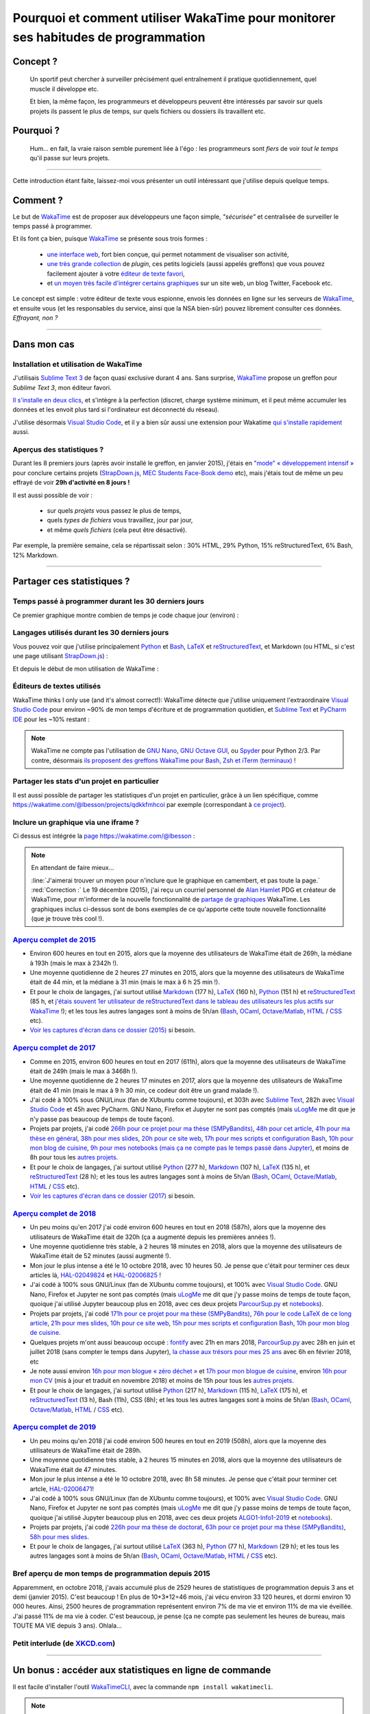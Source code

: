 .. meta::
   :description lang=en: Why and how to use WakaTime to monitor the time you spend on programming
   :description lang=fr: Comment et pourquoi utiliser WakaTime pour surveiller le temps passé à programmer

#####################################################################################
 Pourquoi et comment utiliser WakaTime pour monitorer ses habitudes de programmation
#####################################################################################


Concept ?
---------
 Un sportif peut chercher à surveiller précisément quel entraînement il pratique quotidiennement, quel muscle il développe etc.

 Et bien, la même façon, les programmeurs et développeurs peuvent être intéressés par savoir sur quels projets ils passent le plus de temps, sur quels fichiers ou dossiers ils travaillent etc.

Pourquoi ?
----------
 Hum… en fait, la vraie raison semble purement liée à l'égo : les programmeurs sont *fiers* de voir *tout le temps* qu'il passe sur leurs projets.

------------------------------------------------------------------------------

Cette introduction étant faite, laissez-moi vous présenter un outil intéressant que j'utilise depuis quelque temps.

Comment ?
---------
Le but de `WakaTime <https://wakatime.com/>`_ est de proposer aux développeurs une façon simple, *"sécurisée"* et centralisée de surveiller le temps passé à programmer.

Et ils font ça bien, puisque `WakaTime`_ se présente sous trois formes :

 - `une interface web <https://wakatime.com/>`_, fort bien conçue, qui permet notamment de visualiser son activité,
 - `une très grande collection <https://wakatime.com/help/getting-started/welcome>`_ de *plugin*, ces petits logiciels (aussi appelés greffons) que vous pouvez facilement ajouter à votre `éditeur de texte favori <visualstudiocode.en.html>`_,
 - et `un moyen très facile d'intégrer certains graphiques <https://wakatime.com/share>`_ sur un site web, un blog Twitter, Facebook etc.

Le concept est simple : votre éditeur de texte vous espionne, envois les données en ligne sur les serveurs de `WakaTime`_, et ensuite vous (et les responsables du service, ainsi que la NSA bien-sûr) pouvez librement consulter ces données.
*Effrayant, non ?*

------------------------------------------------------------------------------

Dans mon cas
------------
Installation et utilisation de WakaTime
^^^^^^^^^^^^^^^^^^^^^^^^^^^^^^^^^^^^^^^
J'utilisais `Sublime Text 3 <sublimetext.fr.html>`_ de façon quasi exclusive durant 4 ans.
Sans surprise, `WakaTime`_ propose un greffon pour `Sublime Text 3`, mon éditeur favori.

`Il s'installe en deux clics <https://packagecontrol.io/packages/WakaTime>`_, et s'intègre à la perfection (discret, charge système minimum, et il peut même accumuler les données et les envoit plus tard si l'ordinateur est déconnecté du réseau).

J'utilise désormais `Visual Studio Code <visualstudiocode.fr.html>`_, et il y a bien sûr aussi une extension pour Wakatime `qui s'installe rapidement <https://marketplace.visualstudio.com/items?itemName=WakaTime.vscode-wakatime>`_ aussi.


Aperçus des statistiques ?
^^^^^^^^^^^^^^^^^^^^^^^^^^
Durant les 8 premiers jours (après avoir installé le greffon, en janvier 2015), j'étais en `"mode" « développement intensif » <https://bitbucket.org/lbesson/>`_ pour conclure certains projets (`StrapDown.js <http://lbesson.bitbucket.io/md/>`_, `MEC Students Face-Book demo <http://perso.crans.org/besson/MEC_Students/>`_ etc), mais j'étais tout de même un peu effrayé de voir **29h d'activité en 8 jours !**

Il est aussi possible de voir :

 - sur quels *projets* vous passez le plus de temps,
 - quels *types de fichiers* vous travaillez, jour par jour,
 - et même *quels fichiers* (cela peut être désactivé).


Par exemple, la première semaine, cela se répartissait selon : 30% HTML, 29% Python, 15% reStructuredText, 6% Bash, 12% Markdown.

------------------------------------------------------------------------------

Partager ces statistiques ?
---------------------------
Temps passé à programmer durant les 30 derniers jours
^^^^^^^^^^^^^^^^^^^^^^^^^^^^^^^^^^^^^^^^^^^^^^^^^^^^^
Ce premier graphique montre combien de temps je code chaque jour (environ) :

.. raw:: html

   <figure><embed width="680" type="image/svg+xml" src="https://wakatime.com/@lbesson/5d1ec603-73b0-44b9-b61e-5eeda2490e51.svg"></embed></figure>


Langages utilisés durant les 30 derniers jours
^^^^^^^^^^^^^^^^^^^^^^^^^^^^^^^^^^^^^^^^^^^^^^
Vous pouvez voir que j'utilise principalement `Python <apprendre-python.fr.html>`_ et `Bash <bin.html>`_, `LaTeX <./publis/latex/>`_ et `reStructuredText <demo.html>`_, et Markdown (ou HTML, si c'est une page utilisant `StrapDown.js <http://lbesson.bitbucket.io/md/>`_) :

.. raw:: html

   <figure><embed width="680" type="image/svg+xml" src="https://wakatime.com/@lbesson/9f6c0b0b-6806-4afa-9a4e-651ee6201be0.svg"></embed></figure>


Et depuis le début de mon utilisation de WakaTime :

.. raw:: html

   <figure><embed width="680" type="image/svg+xml" src="https://wakatime.com/@lbesson/648eaa51-38c1-47a9-9ac4-b5c434997f7e.svg"></embed></figure>


Éditeurs de textes utilisés
^^^^^^^^^^^^^^^^^^^^^^^^^^^
WakaTime thinks I only use (and it's almost correct!):
WakaTime détecte que j'utilise uniquement l'extraordinaire `Visual Studio Code <visualstudiocode.en.html>`_ pour environ ~90% de mon temps d'écriture et de programmation quotidien,
et `Sublime Text <sublimetext.html>`_ et `PyCharm IDE <https://www.jetbrains.com/pycharm/>`_ pour les ~10% restant :

.. raw:: html

   <figure><embed width="480" type="image/svg+xml" src="https://wakatime.com/@lbesson/b6e7a8c3-f9b2-46d0-b265-65adf009d58d.svg"></embed></figure>


.. note::

   WakaTime ne compte pas l'utilisation de `GNU Nano <NanoSyntax.html>`_, `GNU Octave GUI <http://www.gnu.org/software/octave/>`_, ou `Spyder <https://www.spyder-ide.org/>`_ pour Python 2/3.
   Par contre, désormais `ils proposent des greffons WakaTime pour Bash, Zsh et iTerm (terminaux) <https://wakatime.com/help/plugins/terminal>`_ !


Partager les stats d'un projet en particulier
^^^^^^^^^^^^^^^^^^^^^^^^^^^^^^^^^^^^^^^^^^^^^
Il est aussi possible de partager les statistiques d'un projet en particulier, grâce à un lien spécifique, comme `<https://wakatime.com/@lbesson/projects/qdkkfmhcoi>`_ par exemple (correspondant à `ce project <https://bitbucket.org/lbesson/web-sphinx/>`_).


Inclure un graphique via une iframe ?
^^^^^^^^^^^^^^^^^^^^^^^^^^^^^^^^^^^^^
Ci dessus est intégrée la `page https://wakatime.com/@lbesson <https://wakatime.com/@lbesson>`_ :

.. raw:: html

   <p style="text-align:center; margin-left:auto; margin-right:auto; display:block; margin:auto">
   <iframe src="https://wakatime.com/@lbesson" allowtransparency="true" frameborder="0" scrolling="0" width="980" height="450"></iframe>
   </p>


.. note:: En attendant de faire mieux…

   :line:`J'aimerai trouver un moyen pour n'inclure que le graphique en camembert, et pas toute la page.`
   :red:`Correction :` Le 19 décembre (2015), j'ai reçu un courriel personnel de `Alan Hamlet <https://github.com/alanhamlett>`_ PDG et créateur de WakaTime, pour m'informer de la nouvelle fonctionnalité de `partage de graphiques <https://wakatime.com/share>`_ WakaTime.
   Les graphiques inclus ci-dessus sont de bons exemples de ce qu'apporte cette toute nouvelle fonctionnalité (que je trouve très cool !).


`Aperçu complet de 2015 <https://wakatime.com/a-look-back-at-2015>`_
^^^^^^^^^^^^^^^^^^^^^^^^^^^^^^^^^^^^^^^^^^^^^^^^^^^^^^^^^^^^^^^^^^^^
- Environ 600 heures en tout en 2015, alors que la moyenne des utilisateurs de WakaTime était de 269h, la médiane à 193h (mais le max à 2342h !).
- Une moyenne quotidienne de 2 heures 27 minutes en 2015, alors que la moyenne des utilisateurs de WakaTime était de 44 min, et la médiane à 31 min (mais le max à 6 h 25 min !).
- Et pour le choix de langages, j'ai surtout utilisé `Markdown <https://wakatime.com/leaders/markdown>`_ (177 h), `LaTeX <https://wakatime.com/leaders/latex>`_ (160 h), `Python <https://wakatime.com/leaders/python>`_ (151 h) et `reStructuredText <demo.html>`_ (85 h, et `j'étais souvent 1er utilisateur de reStructuredText dans le tableau des utilisateurs les plus actifs sur WakaTime <https://wakatime.com/leaders/restructuredtext>`_ !); et les tous les autres langages sont à moins de 5h/an (`Bash <https://wakatime.com/leaders/bash>`_, `OCaml <https://wakatime.com/leaders/ocaml>`_, `Octave/Matlab <https://wakatime.com/leaders/matlab>`_, `HTML <https://wakatime.com/leaders/html>`_ / `CSS <https://wakatime.com/leaders/css>`_ etc).
- `Voir les captures d'écran dans ce dossier (2015) <./_images/WakaTime_a_look_back_at_2015/>`_ si besoin.


`Aperçu complet de 2017 <https://wakatime.com/a-look-back-at-2017>`_
^^^^^^^^^^^^^^^^^^^^^^^^^^^^^^^^^^^^^^^^^^^^^^^^^^^^^^^^^^^^^^^^^^^^
- Comme en 2015, environ 600 heures en tout en 2017 (611h), alors que la moyenne des utilisateurs de WakaTime était de 249h (mais le max à 3468h !).
- Une moyenne quotidienne de 2 heures 17 minutes en 2017, alors que la moyenne des utilisateurs de WakaTime était de 41 min (mais le max à 9 h 30 min, ce codeur doit être un grand malade !).
- J'ai codé à 100% sous GNU/Linux (fan de XUbuntu comme toujours), et 303h avec `Sublime Text <sublimetext.fr.html>`_, 282h avec `Visual Studio Code <visualstudiocode.fr.html>`_ et 45h avec PyCharm. GNU Nano, Firefox et Jupyter ne sont pas comptés (mais `uLogMe <https://github.com/Naereen/uLogMe/>`_ me dit que je n'y passe pas beaucoup de temps de toute façon).
- Projets par projets, j'ai codé `266h pour ce projet pour ma thèse (SMPyBandits) <https://smpybandits.github.io/>`_, `48h pour cet article <https://hal.inria.fr/hal-01629733>`_, `41h pour ma thèse en général <https://perso.crans.org/besson/phd/>`_, `38h pour mes slides <https://github.com/Naereen/slides>`_, `20h pour ce site web <https://bitbucket.org/lbesson/web-sphinx/>`_, `17h pour mes scripts et configuration Bash <https://bitbucket.org/lbesson/bin/>`_, `10h pour mon blog de cuisine <https://perso.crans.org/besson/cuisine/>`_, `9h pour mes notebooks (mais ça ne compte pas le temps passé dans Jupyter) <https://github.com/Naereen/notebooks>`_, et moins de 8h pour tous les `autres <https://bitbucket.org/lbesson/>`_ `projets <https://github.com/Naereen/>`_.
- Et pour le choix de langages, j'ai surtout utilisé `Python <https://wakatime.com/leaders/python>`_ (277 h), `Markdown <https://wakatime.com/leaders/markdown>`_ (107 h), `LaTeX <https://wakatime.com/leaders/latex>`_ (135 h),  et `reStructuredText <demo.html>`_ (28 h); et les tous les autres langages sont à moins de 5h/an (`Bash <https://wakatime.com/leaders/bash>`_, `OCaml <https://wakatime.com/leaders/ocaml>`_, `Octave/Matlab <https://wakatime.com/leaders/matlab>`_, `HTML <https://wakatime.com/leaders/html>`_ / `CSS <https://wakatime.com/leaders/css>`_ etc).
- `Voir les captures d'écran dans ce dossier (2017) <./_images/WakaTime_a_look_back_at_2017/>`_ si besoin.


`Aperçu complet de 2018 <https://wakatime.com/a-look-back-at-2018>`_
^^^^^^^^^^^^^^^^^^^^^^^^^^^^^^^^^^^^^^^^^^^^^^^^^^^^^^^^^^^^^^^^^^^^
- Un peu moins qu'en 2017 j'ai codé environ 600 heures en tout en 2018 (587h), alors que la moyenne des utilisateurs de WakaTime était de 320h (ça a augmenté depuis les premières années !).
- Une moyenne quotidienne très stable, à 2 heures 18 minutes en 2018, alors que la moyenne des utilisateurs de WakaTime était de 52 minutes (aussi augmenté !).
- Mon jour le plus intense a été le 10 octobre 2018, avec 10 heures 50. Je pense que c'était pour terminer ces deux articles là, `HAL-02049824 <https://hal.inria.fr/hal-02049824>`_ et `HAL-02006825 <https://hal.inria.fr/hal-02006825>`_ !
- J'ai codé à 100% sous GNU/Linux (fan de XUbuntu comme toujours), et 100% avec `Visual Studio Code <visualstudiocode.fr.html>`_. GNU Nano, Firefox et Jupyter ne sont pas comptés (mais `uLogMe <https://github.com/Naereen/uLogMe/>`_ me dit que j'y passe moins de temps de toute façon, quoique j'ai utilisé Jupyter beaucoup plus en 2018, avec ces deux projets `ParcourSup.py <https://github.com/Naereen/ParcourSup.py/>`_ et `notebooks <https://github.com/Naereen/notebooks/>`_).
- Projets par projets, j'ai codé `171h pour ce projet pour ma thèse (SMPyBandits) <https://smpybandits.github.io/>`_, `76h pour le code LaTeX de ce long article <https://hal.inria.fr/hal-01736357>`_, `21h pour mes slides <https://github.com/Naereen/slides>`_, `10h pour ce site web <https://bitbucket.org/lbesson/web-sphinx/>`_, `15h pour mes scripts et configuration Bash <https://bitbucket.org/lbesson/bin/>`_, `10h pour mon blog de cuisine <https://perso.crans.org/besson/cuisine/>`_.
- Quelques projets m'ont aussi beaucoup occupé : `fontify <https://github.com/Naereen/fontify/>`_ avec 21h en mars 2018, `ParcourSup.py <https://github.com/Naereen/ParcourSup.py/>`_ avec 28h en juin et juillet 2018 (sans compter le temps dans Jupyter), `la chasse aux trésors pour mes 25 ans <https://github.com/Naereen/Chasse-aux-tr-sors-au-Louvre-pour-mes-25-ans/>`_ avec 6h en février 2018, etc
- Je note aussi environ `16h pour mon blogue « zéro déchet » <https://github.com/Naereen/Objectif-Zero-Dechet-2018>`_ et `17h pour mon blogue de cuisine <https://github.com/Naereen/cuisine>`_, environ `16h pour mon CV <https://bitbucket.org/lbesson/cv/>`_ (mis à jour et traduit en novembre 2018) et moins de 15h pour tous les `autres <https://bitbucket.org/lbesson/>`_ `projets <https://github.com/Naereen/>`_.
- Et pour le choix de langages, j'ai surtout utilisé `Python <https://wakatime.com/leaders/python>`_ (217 h), `Markdown <https://wakatime.com/leaders/markdown>`_ (115 h), `LaTeX <https://wakatime.com/leaders/latex>`_ (175 h),  et `reStructuredText <demo.html>`_ (13 h), Bash (11h), CSS (8h); et les tous les autres langages sont à moins de 5h/an (`Bash <https://wakatime.com/leaders/bash>`_, `OCaml <https://wakatime.com/leaders/ocaml>`_, `Octave/Matlab <https://wakatime.com/leaders/matlab>`_, `HTML <https://wakatime.com/leaders/html>`_ / `CSS <https://wakatime.com/leaders/css>`_ etc).


`Aperçu complet de 2019 <https://wakatime.com/a-look-back-at-2019>`__
^^^^^^^^^^^^^^^^^^^^^^^^^^^^^^^^^^^^^^^^^^^^^^^^^^^^^^^^^^^^^^^^^^^^^^^^^^^^^^^^^
- Un peu moins qu'en 2018 j'ai codé environ 500 heures en tout en 2019 (508h), alors que la moyenne des utilisateurs de WakaTime était de 289h.
- Une moyenne quotidienne très stable, à 2 heures 15 minutes en 2018, alors que la moyenne des utilisateurs de WakaTime était de 47 minutes.
- Mon jour le plus intense a été le 10 octobre 2018, avec 8h 58 minutes. Je pense que c'était pour terminer cet artcle, `HAL-02006471 <https://hal.inria.fr/hal-02006471>`_!
- J'ai codé à 100% sous GNU/Linux (fan de XUbuntu comme toujours), et 100% avec `Visual Studio Code <visualstudiocode.fr.html>`_. GNU Nano, Firefox et Jupyter ne sont pas comptés (mais `uLogMe <https://github.com/Naereen/uLogMe/>`_ me dit que j'y passe moins de temps de toute façon, quoique j'ai utilisé Jupyter beaucoup plus en 2018, avec ces deux projets `ALGO1-Info1-2019 <https://github.com/Naereen/ALGO1-Info1-2019/>`_ et `notebooks <https://github.com/Naereen/notebooks/>`_).
- Projets par projets, j'ai codé `226h pour ma thèse de doctorat <https://github.com/Naereen/phd-thesis/>`_, `63h pour ce projet pour ma thèse (SMPyBandits) <https://smpybandits.github.io/>`_, `58h pour mes slides <https://github.com/Naereen/slides>`_.
- Et pour le choix de langages, j'ai surtout utilisé `LaTeX <https://wakatime.com/leaders/latex>`_ (363 h), `Python <https://wakatime.com/leaders/python>`_ (77 h), `Markdown <https://wakatime.com/leaders/markdown>`_ (29 h); et les tous les autres langages sont à moins de 5h/an (`Bash <https://wakatime.com/leaders/bash>`_, `OCaml <https://wakatime.com/leaders/ocaml>`_, `Octave/Matlab <https://wakatime.com/leaders/matlab>`_, `HTML <https://wakatime.com/leaders/html>`_ / `CSS <https://wakatime.com/leaders/css>`_ etc).


Bref aperçu de mon temps de programmation depuis 2015
^^^^^^^^^^^^^^^^^^^^^^^^^^^^^^^^^^^^^^^^^^^^^^

Apparemment, en octobre 2018, j'avais accumulé plus de 2529 heures de statistiques de programmation depuis 3 ans et demi (janvier 2015).
C'est beaucoup ! En plus de 10+3*12=46 mois, j'ai vécu environ 33 120 heures, et dormi environ 10 000 heures. Ainsi, 2500 heures de programmation représentent environ 7% de ma vie et environ 11% de ma vie éveillée.
J'ai passé 11% de ma vie à coder. C'est beaucoup, je pense (ça ne compte pas seulement les heures de bureau, mais TOUTE MA VIE depuis 3 ans). Ohlala…

.. image::  .2529_hours_of_coding_stats_older_since_I_use_WakaTime.png
   :width:  50%
   :align:  center
   :alt:    Vous avez 2529 heures de statistiques de programmation datant d'au delà de la limite de 2 semaines.
   :target: https://wakatime.com/@lbesson


Petit interlude (de `XKCD.com <https://xkcd.com/>`_)
^^^^^^^^^^^^^^^^^^^^^^^^^^^^^^^^^^^^^^^^^^^^^^^^^^^^
.. image::  .time_tracking_software.png
   :width:  50%
   :align:  center
   :alt:    Time-Tracking Software (https://xkcd.com/1690/)
   :target: https://xkcd.com/1690/

------------------------------------------------------------------------------

Un bonus : accéder aux statistiques en ligne de commande
--------------------------------------------------------

Il est facile d'installer l'outil `WakaTimeCLI <https://github.com/JoshLankford/WakaTimeCLI/tree/master/src>`_,
avec la commande ``npm install wakatimecli``.

.. note:: `nodejs`_ et `npm`_ sont requis.

    Cela demande d'avoir déjà installé sur votre machine `nodejs <https://nodejs.org/>`_ et son gestionnaire de paquet `npm <https://www.npmjs.com/>`_.


Cet outil en ligne de commande se base `sur cette API <https://wakatime.com/developers/>`_, et devrait être facile à utiliser.
La première commande est `wakatime -help <https://github.com/JoshLankford/WakaTimeCLI/blob/master/src/lib/wakatime.js#L245>`_ qui montre les différentes options acceptées par cet outil : ::

    Please pass an option:
      -? or -help
      -u or -user
      -t or -today
      -y or -yesterday
      -w or -week


L'aide (``wakatime -help``) n'est pas très bien écrite, mais on peut deviner son utilisation `ici directement dans son code source <https://github.com/JoshLankford/WakaTimeCLI/blob/master/src/lib/wakatime.js#L237>`_.


.. note:: Cet outil produit une sortie en couleur, cool !

   C'est moins cool lorsqu'on s'aperçoit que les couleurs sont ne sont pas supprimée
   si la sortie est redirigée vers un terminal qui n'accepte pas les codes ANSI,
   ou un fichier (`c'est pas la faute au script <https://github.com/JoshLankford/WakaTimeCLI/blob/master/src/lib/wakatime.js#L10>`_
   mais `au module cli-color <https://www.npmjs.com/package/cli-color#clc-strip-formatedtext>`_ qui aurait du implémenter une meilleure méthode de détection,
   comme `je l'avais fait pour ANSIColors il y a quelques années <https://bitbucket.org/lbesson/ansi-colors/src/master/ANSIColors.py?fileviewer=file-view-default#ANSIColors.py-286>`_)).

   Comme l'explique `cette remarque sur stackoverflow <http://stackoverflow.com/a/6307894>`_, ce n'est pas une bonne pratique.
   (`J'ai demandé via le dépôt GitHub pour WakaTimeCLI de régler ce problème <https://github.com/JoshLankford/WakaTimeCLI/issues/11>`_)

   Merci `à cette astuce à coup de sed <http://www.commandlinefu.com/commands/view/3584/remove-color-codes-special-characters-with-sed>`_ (` | sed -r "s:\\x1B\\[[0-9;]\\*[mK]::g"`).


Ensuite, il faut ajouter `votre clé API Key (disponible dans les réglages sur WakaTime.com) <https://wakatime.com/settings>`_ : ::

    wakatime -api yourApiKeyHere


Par exemple, la commande `wakatime -w <https://github.com/JoshLankford/WakaTimeCLI/blob/master/src/lib/wakatime.js#L245>`_ donne le temps total passé sur son (ses) éditeur(s) de code durant les 7 derniers jours.

.. runblock:: console

   $ wakatime -w | sed -r "s/\x1B\[([0-9]{1,2}(;[0-9]{1,2})?)?[mGK]//g"

.. (c) Lilian Besson, 2011-2019, https://bitbucket.org/lbesson/web-sphinx/

